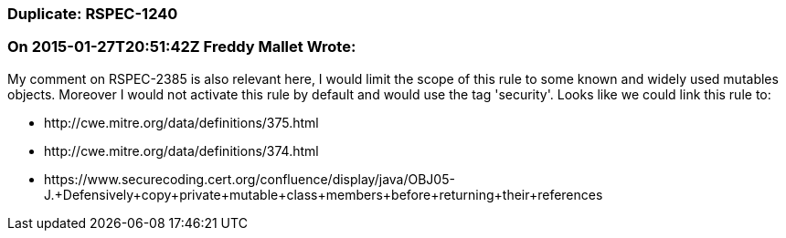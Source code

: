 === Duplicate: RSPEC-1240

=== On 2015-01-27T20:51:42Z Freddy Mallet Wrote:
My comment on RSPEC-2385 is also relevant here, I would limit the scope of this rule to some known and widely used mutables objects. Moreover I would not activate this rule by default and would use the tag 'security'. Looks like we could link this rule to:

* \http://cwe.mitre.org/data/definitions/375.html
* \http://cwe.mitre.org/data/definitions/374.html
* \https://www.securecoding.cert.org/confluence/display/java/OBJ05-J.+Defensively+copy+private+mutable+class+members+before+returning+their+references


